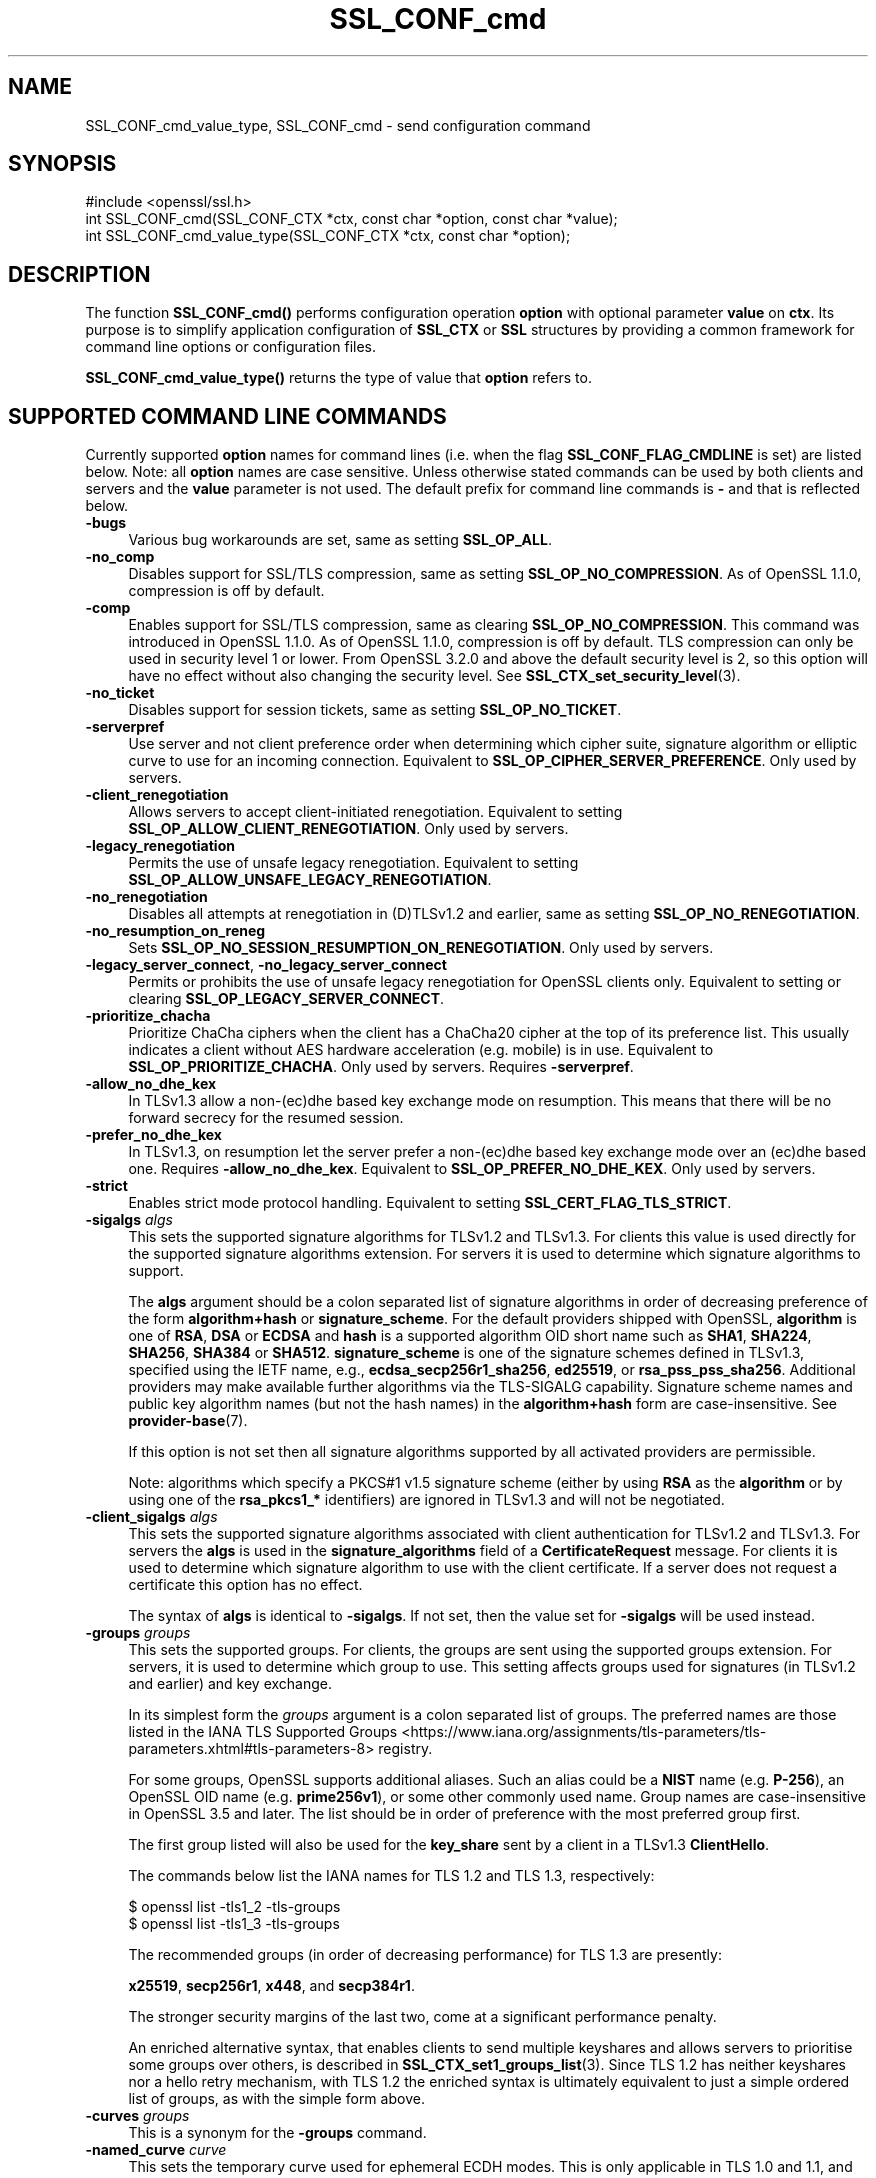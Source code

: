 .\"	$NetBSD: SSL_CONF_cmd.3,v 1.2 2025/07/18 16:41:15 christos Exp $
.\"
.\" -*- mode: troff; coding: utf-8 -*-
.\" Automatically generated by Pod::Man v6.0.2 (Pod::Simple 3.45)
.\"
.\" Standard preamble:
.\" ========================================================================
.de Sp \" Vertical space (when we can't use .PP)
.if t .sp .5v
.if n .sp
..
.de Vb \" Begin verbatim text
.ft CW
.nf
.ne \\$1
..
.de Ve \" End verbatim text
.ft R
.fi
..
.\" \*(C` and \*(C' are quotes in nroff, nothing in troff, for use with C<>.
.ie n \{\
.    ds C` ""
.    ds C' ""
'br\}
.el\{\
.    ds C`
.    ds C'
'br\}
.\"
.\" Escape single quotes in literal strings from groff's Unicode transform.
.ie \n(.g .ds Aq \(aq
.el       .ds Aq '
.\"
.\" If the F register is >0, we'll generate index entries on stderr for
.\" titles (.TH), headers (.SH), subsections (.SS), items (.Ip), and index
.\" entries marked with X<> in POD.  Of course, you'll have to process the
.\" output yourself in some meaningful fashion.
.\"
.\" Avoid warning from groff about undefined register 'F'.
.de IX
..
.nr rF 0
.if \n(.g .if rF .nr rF 1
.if (\n(rF:(\n(.g==0)) \{\
.    if \nF \{\
.        de IX
.        tm Index:\\$1\t\\n%\t"\\$2"
..
.        if !\nF==2 \{\
.            nr % 0
.            nr F 2
.        \}
.    \}
.\}
.rr rF
.\"
.\" Required to disable full justification in groff 1.23.0.
.if n .ds AD l
.\" ========================================================================
.\"
.IX Title "SSL_CONF_cmd 3"
.TH SSL_CONF_cmd 3 2025-07-01 3.5.1 OpenSSL
.\" For nroff, turn off justification.  Always turn off hyphenation; it makes
.\" way too many mistakes in technical documents.
.if n .ad l
.nh
.SH NAME
SSL_CONF_cmd_value_type,
SSL_CONF_cmd \- send configuration command
.SH SYNOPSIS
.IX Header "SYNOPSIS"
.Vb 1
\& #include <openssl/ssl.h>
\&
\& int SSL_CONF_cmd(SSL_CONF_CTX *ctx, const char *option, const char *value);
\& int SSL_CONF_cmd_value_type(SSL_CONF_CTX *ctx, const char *option);
.Ve
.SH DESCRIPTION
.IX Header "DESCRIPTION"
The function \fBSSL_CONF_cmd()\fR performs configuration operation \fBoption\fR with
optional parameter \fBvalue\fR on \fBctx\fR. Its purpose is to simplify application
configuration of \fBSSL_CTX\fR or \fBSSL\fR structures by providing a common
framework for command line options or configuration files.
.PP
\&\fBSSL_CONF_cmd_value_type()\fR returns the type of value that \fBoption\fR refers to.
.SH "SUPPORTED COMMAND LINE COMMANDS"
.IX Header "SUPPORTED COMMAND LINE COMMANDS"
Currently supported \fBoption\fR names for command lines (i.e. when the
flag \fBSSL_CONF_FLAG_CMDLINE\fR is set) are listed below. Note: all \fBoption\fR
names are case sensitive. Unless otherwise stated commands can be used by
both clients and servers and the \fBvalue\fR parameter is not used. The default
prefix for command line commands is \fB\-\fR and that is reflected below.
.IP \fB\-bugs\fR 4
.IX Item "-bugs"
Various bug workarounds are set, same as setting \fBSSL_OP_ALL\fR.
.IP \fB\-no_comp\fR 4
.IX Item "-no_comp"
Disables support for SSL/TLS compression, same as setting
\&\fBSSL_OP_NO_COMPRESSION\fR.
As of OpenSSL 1.1.0, compression is off by default.
.IP \fB\-comp\fR 4
.IX Item "-comp"
Enables support for SSL/TLS compression, same as clearing
\&\fBSSL_OP_NO_COMPRESSION\fR.
This command was introduced in OpenSSL 1.1.0.
As of OpenSSL 1.1.0, compression is off by default. TLS compression can only be
used in security level 1 or lower. From OpenSSL 3.2.0 and above the default
security level is 2, so this option will have no effect without also changing
the security level. See \fBSSL_CTX_set_security_level\fR\|(3).
.IP \fB\-no_ticket\fR 4
.IX Item "-no_ticket"
Disables support for session tickets, same as setting \fBSSL_OP_NO_TICKET\fR.
.IP \fB\-serverpref\fR 4
.IX Item "-serverpref"
Use server and not client preference order when determining which cipher suite,
signature algorithm or elliptic curve to use for an incoming connection.
Equivalent to \fBSSL_OP_CIPHER_SERVER_PREFERENCE\fR. Only used by servers.
.IP \fB\-client_renegotiation\fR 4
.IX Item "-client_renegotiation"
Allows servers to accept client\-initiated renegotiation. Equivalent to
setting \fBSSL_OP_ALLOW_CLIENT_RENEGOTIATION\fR.
Only used by servers.
.IP \fB\-legacy_renegotiation\fR 4
.IX Item "-legacy_renegotiation"
Permits the use of unsafe legacy renegotiation. Equivalent to setting
\&\fBSSL_OP_ALLOW_UNSAFE_LEGACY_RENEGOTIATION\fR.
.IP \fB\-no_renegotiation\fR 4
.IX Item "-no_renegotiation"
Disables all attempts at renegotiation in (D)TLSv1.2 and earlier, same as setting
\&\fBSSL_OP_NO_RENEGOTIATION\fR.
.IP \fB\-no_resumption_on_reneg\fR 4
.IX Item "-no_resumption_on_reneg"
Sets \fBSSL_OP_NO_SESSION_RESUMPTION_ON_RENEGOTIATION\fR. Only used by servers.
.IP "\fB\-legacy_server_connect\fR, \fB\-no_legacy_server_connect\fR" 4
.IX Item "-legacy_server_connect, -no_legacy_server_connect"
Permits or prohibits the use of unsafe legacy renegotiation for OpenSSL
clients only. Equivalent to setting or clearing \fBSSL_OP_LEGACY_SERVER_CONNECT\fR.
.IP \fB\-prioritize_chacha\fR 4
.IX Item "-prioritize_chacha"
Prioritize ChaCha ciphers when the client has a ChaCha20 cipher at the top of
its preference list. This usually indicates a client without AES hardware
acceleration (e.g. mobile) is in use. Equivalent to \fBSSL_OP_PRIORITIZE_CHACHA\fR.
Only used by servers. Requires \fB\-serverpref\fR.
.IP \fB\-allow_no_dhe_kex\fR 4
.IX Item "-allow_no_dhe_kex"
In TLSv1.3 allow a non\-(ec)dhe based key exchange mode on resumption. This means
that there will be no forward secrecy for the resumed session.
.IP \fB\-prefer_no_dhe_kex\fR 4
.IX Item "-prefer_no_dhe_kex"
In TLSv1.3, on resumption let the server prefer a non\-(ec)dhe based key
exchange mode over an (ec)dhe based one. Requires \fB\-allow_no_dhe_kex\fR.
Equivalent to \fBSSL_OP_PREFER_NO_DHE_KEX\fR. Only used by servers.
.IP \fB\-strict\fR 4
.IX Item "-strict"
Enables strict mode protocol handling. Equivalent to setting
\&\fBSSL_CERT_FLAG_TLS_STRICT\fR.
.IP "\fB\-sigalgs\fR \fIalgs\fR" 4
.IX Item "-sigalgs algs"
This sets the supported signature algorithms for TLSv1.2 and TLSv1.3.
For clients this value is used directly for the supported signature
algorithms extension. For servers it is used to determine which signature
algorithms to support.
.Sp
The \fBalgs\fR argument should be a colon separated list of signature
algorithms in order of decreasing preference of the form \fBalgorithm+hash\fR
or \fBsignature_scheme\fR. For the default providers shipped with OpenSSL,
\&\fBalgorithm\fR is one of \fBRSA\fR, \fBDSA\fR or \fBECDSA\fR and
\&\fBhash\fR is a supported algorithm OID short name such as \fBSHA1\fR, \fBSHA224\fR,
\&\fBSHA256\fR, \fBSHA384\fR or \fBSHA512\fR.
\&\fBsignature_scheme\fR is one of the signature schemes defined
in TLSv1.3, specified using the IETF name, e.g., \fBecdsa_secp256r1_sha256\fR,
\&\fBed25519\fR, or \fBrsa_pss_pss_sha256\fR. Additional providers may make available
further algorithms via the TLS\-SIGALG capability.
Signature scheme names and public key algorithm names (but not the hash names)
in the \fBalgorithm+hash\fR form are case\-insensitive.
See \fBprovider\-base\fR\|(7).
.Sp
If this option is not set then all signature algorithms supported by all
activated providers are permissible.
.Sp
Note: algorithms which specify a PKCS#1 v1.5 signature scheme (either by
using \fBRSA\fR as the \fBalgorithm\fR or by using one of the \fBrsa_pkcs1_*\fR
identifiers) are ignored in TLSv1.3 and will not be negotiated.
.IP "\fB\-client_sigalgs\fR \fIalgs\fR" 4
.IX Item "-client_sigalgs algs"
This sets the supported signature algorithms associated with client
authentication for TLSv1.2 and TLSv1.3.  For servers the \fBalgs\fR is used
in the \fBsignature_algorithms\fR field of a \fBCertificateRequest\fR message.
For clients it is used to determine which signature algorithm to use with
the client certificate.  If a server does not request a certificate this
option has no effect.
.Sp
The syntax of \fBalgs\fR is identical to \fB\-sigalgs\fR. If not set, then the
value set for \fB\-sigalgs\fR will be used instead.
.IP "\fB\-groups\fR \fIgroups\fR" 4
.IX Item "-groups groups"
This sets the supported groups. For clients, the groups are sent using
the supported groups extension. For servers, it is used to determine which
group to use. This setting affects groups used for signatures (in TLSv1.2
and earlier) and key exchange.
.Sp
In its simplest form the \fIgroups\fR argument is a colon separated list of
groups.  The preferred names are those listed in the IANA
TLS Supported Groups <https://www.iana.org/assignments/tls-parameters/tls-parameters.xhtml#tls-parameters-8>
registry.
.Sp
For some groups, OpenSSL supports additional aliases.
Such an alias could be a \fBNIST\fR name (e.g. \fBP\-256\fR), an OpenSSL OID name
(e.g. \fBprime256v1\fR), or some other commonly used name.
Group names are case\-insensitive in OpenSSL 3.5 and later.
The list should be in order of preference with the most preferred group first.
.Sp
The first group listed will also be used for the \fBkey_share\fR sent by a client
in a TLSv1.3 \fBClientHello\fR.
.Sp
The commands below list the IANA names for TLS 1.2 and TLS 1.3,
respectively:
.Sp
.Vb 2
\&    $ openssl list \-tls1_2 \-tls\-groups
\&    $ openssl list \-tls1_3 \-tls\-groups
.Ve
.Sp
The recommended groups (in order of decreasing performance) for TLS 1.3 are presently:
.Sp
\&\fBx25519\fR,
\&\fBsecp256r1\fR,
\&\fBx448\fR,
and
\&\fBsecp384r1\fR.
.Sp
The stronger security margins of the last two, come at a significant
performance penalty.
.Sp
An enriched alternative syntax, that enables clients to send multiple keyshares
and allows servers to prioritise some groups over others, is described in
\&\fBSSL_CTX_set1_groups_list\fR\|(3).
Since TLS 1.2 has neither keyshares nor a hello retry mechanism, with TLS 1.2
the enriched syntax is ultimately equivalent to just a simple ordered list of
groups, as with the simple form above.
.IP "\fB\-curves\fR \fIgroups\fR" 4
.IX Item "-curves groups"
This is a synonym for the \fB\-groups\fR command.
.IP "\fB\-named_curve\fR \fIcurve\fR" 4
.IX Item "-named_curve curve"
This sets the temporary curve used for ephemeral ECDH modes.
This is only applicable in TLS 1.0 and 1.1, and should not be used with later
protocol versions.
.Sp
The \fIcurve\fR argument is a curve name or the special value \fBauto\fR which
picks an appropriate curve based on client and server preferences. The
curve can be either the \fBNIST\fR name (e.g. \fBP\-256\fR) or an OpenSSL OID name
(e.g. \fBprime256v1\fR).
Even with TLS 1.0 and 1.1, the default value of \f(CW\*(C`auto\*(C'\fR is strongly recommended
over choosing a specific curve.
Curve names are case\-insensitive in OpenSSL 3.5 and later.
.IP \fB\-tx_cert_comp\fR 4
.IX Item "-tx_cert_comp"
Enables support for sending TLSv1.3 compressed certificates.
.IP \fB\-no_tx_cert_comp\fR 4
.IX Item "-no_tx_cert_comp"
Disables support for sending TLSv1.3 compressed certificates.
.IP \fB\-rx_cert_comp\fR 4
.IX Item "-rx_cert_comp"
Enables support for receiving TLSv1.3 compressed certificates.
.IP \fB\-no_rx_cert_comp\fR 4
.IX Item "-no_rx_cert_comp"
Disables support for receiving TLSv1.3 compressed certificates.
.IP \fB\-comp\fR 4
.IX Item "-comp"
.PD 0
.IP "\fB\-cipher\fR \fIciphers\fR" 4
.IX Item "-cipher ciphers"
.PD
Sets the TLSv1.2 and below ciphersuite list to \fBciphers\fR. This list will be
combined with any configured TLSv1.3 ciphersuites. Note: syntax checking
of \fBciphers\fR is currently not performed unless a \fBSSL\fR or \fBSSL_CTX\fR
structure is associated with \fBctx\fR.
.IP "\fB\-ciphersuites\fR \fI1.3ciphers\fR" 4
.IX Item "-ciphersuites 1.3ciphers"
Sets the available ciphersuites for TLSv1.3 to value. This is a
colon\-separated list of TLSv1.3 ciphersuite names in order of preference. This
list will be combined any configured TLSv1.2 and below ciphersuites.
See \fBopenssl\-ciphers\fR\|(1) for more information.
.IP "\fB\-min_protocol\fR \fIminprot\fR, \fB\-max_protocol\fR \fImaxprot\fR" 4
.IX Item "-min_protocol minprot, -max_protocol maxprot"
Sets the minimum and maximum supported protocol.
Currently supported protocol values are \fBSSLv3\fR, \fBTLSv1\fR, \fBTLSv1.1\fR,
\&\fBTLSv1.2\fR, \fBTLSv1.3\fR for TLS; \fBDTLSv1\fR, \fBDTLSv1.2\fR for DTLS, and \fBNone\fR
for no limit.
If either the lower or upper bound is not specified then only the other bound
applies, if specified.
If your application supports both TLS and DTLS you can specify any of these
options twice, once with a bound for TLS and again with an appropriate bound
for DTLS.
To restrict the supported protocol versions use these commands rather than the
deprecated alternative commands below.
.IP "\fB\-record_padding\fR \fIpadding\fR" 4
.IX Item "-record_padding padding"
Controls use of TLSv1.3 record layer padding.  \fBpadding\fR is a string of the
form "number[,number]" where the (required) first number is the padding block
size (in octets) for application data, and the optional second number is the
padding block size for handshake and alert messages.  If the optional second
number is omitted, the same padding will be applied to all messages.
.Sp
Padding attempts to pad TLSv1.3 records so that they are a multiple of the set
length on send. A value of 0 or 1 turns off padding as relevant. Otherwise, the
values must be >1 or <=16384.
.IP \fB\-debug_broken_protocol\fR 4
.IX Item "-debug_broken_protocol"
Ignored.
.IP \fB\-no_middlebox\fR 4
.IX Item "-no_middlebox"
Turn off "middlebox compatibility", as described below.
.SS "Additional Options"
.IX Subsection "Additional Options"
The following options are accepted by \fBSSL_CONF_cmd()\fR, but are not
processed by the OpenSSL commands.
.IP "\fB\-cert\fR \fIfile\fR" 4
.IX Item "-cert file"
Attempts to use \fBfile\fR as the certificate for the appropriate context. It
currently uses \fBSSL_CTX_use_certificate_chain_file()\fR if an \fBSSL_CTX\fR
structure is set or \fBSSL_use_certificate_file()\fR with filetype PEM if an
\&\fBSSL\fR structure is set. This option is only supported if certificate
operations are permitted.
.IP "\fB\-key\fR \fIfile\fR" 4
.IX Item "-key file"
Attempts to use \fBfile\fR as the private key for the appropriate context. This
option is only supported if certificate operations are permitted. Note:
if no \fB\-key\fR option is set then a private key is not loaded unless the
flag \fBSSL_CONF_FLAG_REQUIRE_PRIVATE\fR is set.
.IP "\fB\-dhparam\fR \fIfile\fR" 4
.IX Item "-dhparam file"
Attempts to use \fBfile\fR as the set of temporary DH parameters for
the appropriate context. This option is only supported if certificate
operations are permitted.
.IP "\fB\-no_ssl3\fR, \fB\-no_tls1\fR, \fB\-no_tls1_1\fR, \fB\-no_tls1_2\fR, \fB\-no_tls1_3\fR" 4
.IX Item "-no_ssl3, -no_tls1, -no_tls1_1, -no_tls1_2, -no_tls1_3"
Disables protocol support for SSLv3, TLSv1.0, TLSv1.1, TLSv1.2 or TLSv1.3 by
setting the corresponding options \fBSSL_OP_NO_SSLv3\fR, \fBSSL_OP_NO_TLSv1\fR,
\&\fBSSL_OP_NO_TLSv1_1\fR, \fBSSL_OP_NO_TLSv1_2\fR and \fBSSL_OP_NO_TLSv1_3\fR
respectively. These options are deprecated, use \fB\-min_protocol\fR and
\&\fB\-max_protocol\fR instead.
.IP "\fB\-anti_replay\fR, \fB\-no_anti_replay\fR" 4
.IX Item "-anti_replay, -no_anti_replay"
Switches replay protection, on or off respectively. With replay protection on,
OpenSSL will automatically detect if a session ticket has been used more than
once, TLSv1.3 has been negotiated, and early data is enabled on the server. A
full handshake is forced if a session ticket is used a second or subsequent
time. Anti\-Replay is on by default unless overridden by a configuration file and
is only used by servers. Anti\-replay measures are required for compliance with
the TLSv1.3 specification. Some applications may be able to mitigate the replay
risks in other ways and in such cases the built\-in OpenSSL functionality is not
required. Switching off anti\-replay is equivalent to \fBSSL_OP_NO_ANTI_REPLAY\fR.
.SH "SUPPORTED CONFIGURATION FILE COMMANDS"
.IX Header "SUPPORTED CONFIGURATION FILE COMMANDS"
Currently supported \fBoption\fR names for configuration files (i.e., when the
flag \fBSSL_CONF_FLAG_FILE\fR is set) are listed below. All configuration file
\&\fBoption\fR names are case insensitive so \fBsignaturealgorithms\fR is recognised
as well as \fBSignatureAlgorithms\fR. Unless otherwise stated the \fBvalue\fR names
are also case insensitive.
.PP
Note: the command prefix (if set) alters the recognised \fBoption\fR values.
.IP \fBCipherString\fR 4
.IX Item "CipherString"
Sets the ciphersuite list for TLSv1.2 and below to \fBvalue\fR. This list will be
combined with any configured TLSv1.3 ciphersuites. Note: syntax
checking of \fBvalue\fR is currently not performed unless an \fBSSL\fR or \fBSSL_CTX\fR
structure is associated with \fBctx\fR.
.IP \fBCiphersuites\fR 4
.IX Item "Ciphersuites"
Sets the available ciphersuites for TLSv1.3 to \fBvalue\fR. This is a
colon\-separated list of TLSv1.3 ciphersuite names in order of preference. This
list will be combined any configured TLSv1.2 and below ciphersuites.
See \fBopenssl\-ciphers\fR\|(1) for more information.
.IP \fBCertificate\fR 4
.IX Item "Certificate"
Attempts to use the file \fBvalue\fR as the certificate for the appropriate
context. It currently uses \fBSSL_CTX_use_certificate_chain_file()\fR if an \fBSSL_CTX\fR
structure is set or \fBSSL_use_certificate_file()\fR with filetype PEM if an \fBSSL\fR
structure is set. This option is only supported if certificate operations
are permitted.
.IP \fBPrivateKey\fR 4
.IX Item "PrivateKey"
Attempts to use the file \fBvalue\fR as the private key for the appropriate
context. This option is only supported if certificate operations
are permitted. Note: if no \fBPrivateKey\fR option is set then a private key is
not loaded unless the \fBSSL_CONF_FLAG_REQUIRE_PRIVATE\fR is set.
.IP "\fBChainCAFile\fR, \fBChainCAPath\fR, \fBVerifyCAFile\fR, \fBVerifyCAPath\fR" 4
.IX Item "ChainCAFile, ChainCAPath, VerifyCAFile, VerifyCAPath"
These options indicate a file or directory used for building certificate
chains or verifying certificate chains. These options are only supported
if certificate operations are permitted.
.IP \fBRequestCAFile\fR 4
.IX Item "RequestCAFile"
This option indicates a file containing a set of certificates in PEM form.
The subject names of the certificates are sent to the peer in the
\&\fBcertificate_authorities\fR extension for TLS 1.3 (in ClientHello or
CertificateRequest) or in a certificate request for previous versions or
TLS.
.IP \fBServerInfoFile\fR 4
.IX Item "ServerInfoFile"
Attempts to use the file \fBvalue\fR in the "serverinfo" extension using the
function SSL_CTX_use_serverinfo_file.
.IP \fBDHParameters\fR 4
.IX Item "DHParameters"
Attempts to use the file \fBvalue\fR as the set of temporary DH parameters for
the appropriate context. This option is only supported if certificate
operations are permitted.
.IP \fBRecordPadding\fR 4
.IX Item "RecordPadding"
Controls use of TLSv1.3 record layer padding.  \fBvalue\fR is a string of the form
"number[,number]" where the (required) first number is the padding block size
(in octets) for application data, and the optional second number is the padding
block size for handshake and alert messages.  If the optional second number is
omitted, the same padding will be applied to all messages.
.Sp
Padding attempts to pad TLSv1.3 records so that they are a multiple of the set
length on send. A value of 0 or 1 turns off padding as relevant. Otherwise, the
values must be >1 or <=16384.
.IP \fBSignatureAlgorithms\fR 4
.IX Item "SignatureAlgorithms"
This sets the supported signature algorithms for TLSv1.2 and TLSv1.3.
For clients this
value is used directly for the supported signature algorithms extension. For
servers it is used to determine which signature algorithms to support.
.Sp
The \fBvalue\fR argument should be a colon separated list of signature algorithms
in order of decreasing preference of the form \fBalgorithm+hash\fR or
\&\fBsignature_scheme\fR. For the default providers shipped with OpenSSL,
\&\fBalgorithm\fR is one of \fBRSA\fR, \fBDSA\fR or \fBECDSA\fR and \fBhash\fR is a supported
algorithm OID short name such as \fBSHA1\fR, \fBSHA224\fR, \fBSHA256\fR, \fBSHA384\fR
or \fBSHA512\fR.
\&\fBsignature_scheme\fR is one of the signature schemes defined in TLSv1.3,
specified using the IANA name, e.g., \fBecdsa_secp256r1_sha256\fR, \fBed25519\fR,
or \fBrsa_pss_pss_sha256\fR.
Signature scheme names and public key algorithm names (but not the hash names)
in the \fBalgorithm+hash\fR form are case\-insensitive.
Additional providers may make available further signature schemes via the
TLS_SIGALG capability. See "CAPABILITIES" in \fBprovider\-base\fR\|(7).
.Sp
If this option is not set then all signature algorithms supported by all
activated providers are permissible.
.Sp
Note: algorithms which specify a PKCS#1 v1.5 signature scheme (either by
using \fBRSA\fR as the \fBalgorithm\fR or by using one of the \fBrsa_pkcs1_*\fR
identifiers) are ignored in TLSv1.3 and will not be negotiated.
.IP \fBClientSignatureAlgorithms\fR 4
.IX Item "ClientSignatureAlgorithms"
This sets the supported signature algorithms associated with client
authentication for TLSv1.2 and TLSv1.3.
For servers the value is used in the
\&\fBsignature_algorithms\fR field of a \fBCertificateRequest\fR message.
For clients it is
used to determine which signature algorithm to use with the client certificate.
If a server does not request a certificate this option has no effect.
.Sp
The syntax of \fBvalue\fR is identical to \fBSignatureAlgorithms\fR. If not set then
the value set for \fBSignatureAlgorithms\fR will be used instead.
.IP \fBGroups\fR 4
.IX Item "Groups"
This sets the supported groups. For clients, the groups are
sent using the supported groups extension. For servers, it is used
to determine which group to use. This setting affects groups used for
signatures (in TLSv1.2 and earlier) and key exchange. The first group listed
will also be used for the \fBkey_share\fR sent by a client in a TLSv1.3
\&\fBClientHello\fR.
.Sp
The \fBgroups\fR argument is a colon separated list of groups.  The preferred
names are those listed in the IANA
TLS Supported Groups <https://www.iana.org/assignments/tls-parameters/tls-parameters.xhtml#tls-parameters-8>
registry.
For some groups, OpenSSL supports additional aliases.
Such an alias could be a \fBNIST\fR name (e.g. \fBP\-256\fR), an OpenSSL OID name
(e.g. \fBprime256v1\fR), or some other commonly used name.
Group names are case\-insensitive in OpenSSL 3.5 and later.
The list should be in order of preference with the most preferred group first.
.Sp
The commands below list the available groups for TLS 1.2 and TLS 1.3,
respectively:
.Sp
.Vb 2
\&    $ openssl list \-tls1_2 \-tls\-groups
\&    $ openssl list \-tls1_3 \-tls\-groups
.Ve
.Sp
An enriched alternative syntax, that enables clients to send multiple keyshares
and allows servers to prioritise some groups over others, is described in
\&\fBSSL_CTX_set1_groups_list\fR\|(3).
Since TLS 1.2 has neither keyshares nor a hello retry mechanism, with TLS 1.2
the enriched syntax is ultimately equivalent to just a simple ordered list of
groups, as with the simple form above.
.IP \fBCurves\fR 4
.IX Item "Curves"
This is a synonym for the "Groups" command.
.IP \fBMinProtocol\fR 4
.IX Item "MinProtocol"
This sets the minimum supported SSL, TLS or DTLS version.
.Sp
Currently supported protocol values are \fBSSLv3\fR, \fBTLSv1\fR, \fBTLSv1.1\fR,
\&\fBTLSv1.2\fR, \fBTLSv1.3\fR, \fBDTLSv1\fR and \fBDTLSv1.2\fR.
The SSL and TLS bounds apply only to TLS\-based contexts, while the DTLS bounds
apply only to DTLS\-based contexts.
The command can be repeated with one instance setting a TLS bound, and the
other setting a DTLS bound.
The value \fBNone\fR applies to both types of contexts and disables the limits.
.IP \fBMaxProtocol\fR 4
.IX Item "MaxProtocol"
This sets the maximum supported SSL, TLS or DTLS version.
.Sp
Currently supported protocol values are \fBSSLv3\fR, \fBTLSv1\fR, \fBTLSv1.1\fR,
\&\fBTLSv1.2\fR, \fBTLSv1.3\fR, \fBDTLSv1\fR and \fBDTLSv1.2\fR.
The SSL and TLS bounds apply only to TLS\-based contexts, while the DTLS bounds
apply only to DTLS\-based contexts.
The command can be repeated with one instance setting a TLS bound, and the
other setting a DTLS bound.
The value \fBNone\fR applies to both types of contexts and disables the limits.
.IP \fBProtocol\fR 4
.IX Item "Protocol"
This can be used to enable or disable certain versions of the SSL,
TLS or DTLS protocol.
.Sp
The \fBvalue\fR argument is a comma separated list of supported protocols
to enable or disable.
If a protocol is preceded by \fB\-\fR that version is disabled.
.Sp
All protocol versions are enabled by default.
You need to disable at least one protocol version for this setting have any
effect.
Only enabling some protocol versions does not disable the other protocol
versions.
.Sp
Currently supported protocol values are \fBSSLv3\fR, \fBTLSv1\fR, \fBTLSv1.1\fR,
\&\fBTLSv1.2\fR, \fBTLSv1.3\fR, \fBDTLSv1\fR and \fBDTLSv1.2\fR.
The special value \fBALL\fR refers to all supported versions.
.Sp
This can\*(Aqt enable protocols that are disabled using \fBMinProtocol\fR
or \fBMaxProtocol\fR, but can disable protocols that are still allowed
by them.
.Sp
The \fBProtocol\fR command is fragile and deprecated; do not use it.
Use \fBMinProtocol\fR and \fBMaxProtocol\fR instead.
If you do use \fBProtocol\fR, make sure that the resulting range of enabled
protocols has no "holes", e.g. if TLS 1.0 and TLS 1.2 are both enabled, make
sure to also leave TLS 1.1 enabled.
.IP \fBOptions\fR 4
.IX Item "Options"
The \fBvalue\fR argument is a comma separated list of various flags to set.
If a flag string is preceded \fB\-\fR it is disabled.
See the \fBSSL_CTX_set_options\fR\|(3) function for more details of
individual options.
.Sp
Each option is listed below. Where an operation is enabled by default
the \fB\-flag\fR syntax is needed to disable it.
.Sp
\&\fBSessionTicket\fR: session ticket support, enabled by default. Inverse of
\&\fBSSL_OP_NO_TICKET\fR: that is \fB\-SessionTicket\fR is the same as setting
\&\fBSSL_OP_NO_TICKET\fR.
.Sp
\&\fBCompression\fR: SSL/TLS compression support, disabled by default. Inverse
of \fBSSL_OP_NO_COMPRESSION\fR.
.Sp
\&\fBEmptyFragments\fR: use empty fragments as a countermeasure against a
SSL 3.0/TLS 1.0 protocol vulnerability affecting CBC ciphers. It
is set by default. Inverse of \fBSSL_OP_DONT_INSERT_EMPTY_FRAGMENTS\fR.
.Sp
\&\fBBugs\fR: enable various bug workarounds. Same as \fBSSL_OP_ALL\fR.
.Sp
\&\fBDHSingle\fR: enable single use DH keys, set by default. Inverse of
\&\fBSSL_OP_DH_SINGLE\fR. Only used by servers.
.Sp
\&\fBECDHSingle\fR: enable single use ECDH keys, set by default. Inverse of
\&\fBSSL_OP_ECDH_SINGLE\fR. Only used by servers.
.Sp
\&\fBServerPreference\fR: use server and not client preference order when
determining which cipher suite, signature algorithm or elliptic curve
to use for an incoming connection.  Equivalent to
\&\fBSSL_OP_CIPHER_SERVER_PREFERENCE\fR. Only used by servers.
.Sp
\&\fBPrioritizeChaCha\fR: prioritizes ChaCha ciphers when the client has a
ChaCha20 cipher at the top of its preference list. This usually indicates
a mobile client is in use. Equivalent to \fBSSL_OP_PRIORITIZE_CHACHA\fR.
Only used by servers.
.Sp
\&\fBNoResumptionOnRenegotiation\fR: set
\&\fBSSL_OP_NO_SESSION_RESUMPTION_ON_RENEGOTIATION\fR flag. Only used by servers.
.Sp
\&\fBNoRenegotiation\fR: disables all attempts at renegotiation in TLSv1.2 and
earlier, same as setting \fBSSL_OP_NO_RENEGOTIATION\fR.
.Sp
\&\fBUnsafeLegacyRenegotiation\fR: permits the use of unsafe legacy renegotiation.
Equivalent to \fBSSL_OP_ALLOW_UNSAFE_LEGACY_RENEGOTIATION\fR.
.Sp
\&\fBUnsafeLegacyServerConnect\fR: permits the use of unsafe legacy renegotiation
for OpenSSL clients only. Equivalent to \fBSSL_OP_LEGACY_SERVER_CONNECT\fR.
.Sp
\&\fBEncryptThenMac\fR: use encrypt\-then\-mac extension, enabled by
default. Inverse of \fBSSL_OP_NO_ENCRYPT_THEN_MAC\fR: that is,
\&\fB\-EncryptThenMac\fR is the same as setting \fBSSL_OP_NO_ENCRYPT_THEN_MAC\fR.
.Sp
\&\fBAllowNoDHEKEX\fR: In TLSv1.3 allow a non\-(ec)dhe based key exchange mode on
resumption. This means that there will be no forward secrecy for the resumed
session. Equivalent to \fBSSL_OP_ALLOW_NO_DHE_KEX\fR.
.Sp
\&\fBPreferNoDHEKEX\fR: In TLSv1.3, on resumption let the server prefer a
non\-(ec)dhe based key exchange mode over an (ec)dhe based one. Requires
\&\fBAllowNoDHEKEX\fR. Equivalent to \fBSSL_OP_PREFER_NO_DHE_KEX\fR. Only used by
servers.
.Sp
\&\fBMiddleboxCompat\fR: If set then dummy Change Cipher Spec (CCS) messages are sent
in TLSv1.3. This has the effect of making TLSv1.3 look more like TLSv1.2 so that
middleboxes that do not understand TLSv1.3 will not drop the connection. This
option is set by default. A future version of OpenSSL may not set this by
default. Equivalent to \fBSSL_OP_ENABLE_MIDDLEBOX_COMPAT\fR.
.Sp
\&\fBAntiReplay\fR: If set then OpenSSL will automatically detect if a session ticket
has been used more than once, TLSv1.3 has been negotiated, and early data is
enabled on the server. A full handshake is forced if a session ticket is used a
second or subsequent time. This option is set by default and is only used by
servers. Anti\-replay measures are required to comply with the TLSv1.3
specification. Some applications may be able to mitigate the replay risks in
other ways and in such cases the built\-in OpenSSL functionality is not required.
Disabling anti\-replay is equivalent to setting \fBSSL_OP_NO_ANTI_REPLAY\fR.
.Sp
\&\fBExtendedMasterSecret\fR: use extended master secret extension, enabled by
default. Inverse of \fBSSL_OP_NO_EXTENDED_MASTER_SECRET\fR: that is,
\&\fB\-ExtendedMasterSecret\fR is the same as setting \fBSSL_OP_NO_EXTENDED_MASTER_SECRET\fR.
.Sp
\&\fBCANames\fR: use CA names extension, enabled by
default. Inverse of \fBSSL_OP_DISABLE_TLSEXT_CA_NAMES\fR: that is,
\&\fB\-CANames\fR is the same as setting \fBSSL_OP_DISABLE_TLSEXT_CA_NAMES\fR.
.Sp
\&\fBKTLS\fR: Enables kernel TLS if support has been compiled in, and it is supported
by the negotiated ciphersuites and extensions. Equivalent to
\&\fBSSL_OP_ENABLE_KTLS\fR.
.Sp
\&\fBStrictCertCheck\fR: Enable strict certificate checking. Equivalent to
setting \fBSSL_CERT_FLAG_TLS_STRICT\fR with \fBSSL_CTX_set_cert_flags()\fR.
.Sp
\&\fBTxCertificateCompression\fR: support sending compressed certificates, enabled by
default. Inverse of \fBSSL_OP_NO_TX_CERTIFICATE_COMPRESSION\fR: that is,
\&\fB\-TxCertificateCompression\fR is the same as setting \fBSSL_OP_NO_TX_CERTIFICATE_COMPRESSION\fR.
.Sp
\&\fBRxCertificateCompression\fR: support receiving compressed certificates, enabled by
default. Inverse of \fBSSL_OP_NO_RX_CERTIFICATE_COMPRESSION\fR: that is,
\&\fB\-RxCertificateCompression\fR is the same as setting \fBSSL_OP_NO_RX_CERTIFICATE_COMPRESSION\fR.
.Sp
\&\fBKTLSTxZerocopySendfile\fR: use the zerocopy TX mode of \fBsendfile()\fR, which gives
a performance boost when used with KTLS hardware offload. Note that invalid TLS
records might be transmitted if the file is changed while being sent. This
option has no effect if \fBKTLS\fR is not enabled. Equivalent to
\&\fBSSL_OP_ENABLE_KTLS_TX_ZEROCOPY_SENDFILE\fR. This option only applies to Linux.
KTLS sendfile on FreeBSD doesn\*(Aqt offer an option to disable zerocopy and
always runs in this mode.
.Sp
\&\fBIgnoreUnexpectedEOF\fR: Equivalent to \fBSSL_OP_IGNORE_UNEXPECTED_EOF\fR.
You should only enable this option if the protocol running over TLS can detect
a truncation attack itself, and that the application is checking for that
truncation attack.
.IP \fBVerifyMode\fR 4
.IX Item "VerifyMode"
The \fBvalue\fR argument is a comma separated list of flags to set.
.Sp
\&\fBPeer\fR enables peer verification: for clients only.
.Sp
\&\fBRequest\fR requests but does not require a certificate from the client.
Servers only.
.Sp
\&\fBRequire\fR requests and requires a certificate from the client: an error
occurs if the client does not present a certificate. Servers only.
.Sp
\&\fBOnce\fR requests a certificate from a client only on the initial connection:
not when renegotiating. Servers only.
.Sp
\&\fBRequestPostHandshake\fR configures the connection to support requests but does
not require a certificate from the client post\-handshake. A certificate will
not be requested during the initial handshake. The server application must
provide a mechanism to request a certificate post\-handshake. Servers only.
TLSv1.3 only.
.Sp
\&\fBRequiresPostHandshake\fR configures the connection to support requests and
requires a certificate from the client post\-handshake: an error occurs if the
client does not present a certificate. A certificate will not be requested
during the initial handshake. The server application must provide a mechanism
to request a certificate post\-handshake. Servers only. TLSv1.3 only.
.IP "\fBClientCAFile\fR, \fBClientCAPath\fR" 4
.IX Item "ClientCAFile, ClientCAPath"
A file or directory of certificates in PEM format whose names are used as the
set of acceptable names for client CAs. Servers only. This option is only
supported if certificate operations are permitted.
.SH "SUPPORTED COMMAND TYPES"
.IX Header "SUPPORTED COMMAND TYPES"
The function \fBSSL_CONF_cmd_value_type()\fR currently returns one of the following
types:
.IP \fBSSL_CONF_TYPE_UNKNOWN\fR 4
.IX Item "SSL_CONF_TYPE_UNKNOWN"
The \fBoption\fR string is unrecognised, this return value can be use to flag
syntax errors.
.IP \fBSSL_CONF_TYPE_STRING\fR 4
.IX Item "SSL_CONF_TYPE_STRING"
The value is a string without any specific structure.
.IP \fBSSL_CONF_TYPE_FILE\fR 4
.IX Item "SSL_CONF_TYPE_FILE"
The value is a filename.
.IP \fBSSL_CONF_TYPE_DIR\fR 4
.IX Item "SSL_CONF_TYPE_DIR"
The value is a directory name.
.IP \fBSSL_CONF_TYPE_NONE\fR 4
.IX Item "SSL_CONF_TYPE_NONE"
The value string is not used e.g. a command line option which doesn\*(Aqt take an
argument.
.SH NOTES
.IX Header "NOTES"
The order of operations is significant. This can be used to set either defaults
or values which cannot be overridden. For example if an application calls:
.PP
.Vb 2
\& SSL_CONF_cmd(ctx, "Protocol", "\-SSLv3");
\& SSL_CONF_cmd(ctx, userparam, uservalue);
.Ve
.PP
it will disable SSLv3 support by default but the user can override it. If
however the call sequence is:
.PP
.Vb 2
\& SSL_CONF_cmd(ctx, userparam, uservalue);
\& SSL_CONF_cmd(ctx, "Protocol", "\-SSLv3");
.Ve
.PP
SSLv3 is \fBalways\fR disabled and attempt to override this by the user are
ignored.
.PP
By checking the return code of \fBSSL_CONF_cmd()\fR it is possible to query if a
given \fBoption\fR is recognised, this is useful if \fBSSL_CONF_cmd()\fR values are
mixed with additional application specific operations.
.PP
For example an application might call \fBSSL_CONF_cmd()\fR and if it returns
\&\-2 (unrecognised command) continue with processing of application specific
commands.
.PP
Applications can also use \fBSSL_CONF_cmd()\fR to process command lines though the
utility function \fBSSL_CONF_cmd_argv()\fR is normally used instead. One way
to do this is to set the prefix to an appropriate value using
\&\fBSSL_CONF_CTX_set1_prefix()\fR, pass the current argument to \fBoption\fR and the
following argument to \fBvalue\fR (which may be NULL).
.PP
In this case if the return value is positive then it is used to skip that
number of arguments as they have been processed by \fBSSL_CONF_cmd()\fR. If \-2 is
returned then \fBoption\fR is not recognised and application specific arguments
can be checked instead. If \-3 is returned a required argument is missing
and an error is indicated. If 0 is returned some other error occurred and
this can be reported back to the user.
.PP
The function \fBSSL_CONF_cmd_value_type()\fR can be used by applications to
check for the existence of a command or to perform additional syntax
checking or translation of the command value. For example if the return
value is \fBSSL_CONF_TYPE_FILE\fR an application could translate a relative
pathname to an absolute pathname.
.SH "RETURN VALUES"
.IX Header "RETURN VALUES"
\&\fBSSL_CONF_cmd()\fR returns 1 if the value of \fBoption\fR is recognised and \fBvalue\fR is
\&\fBNOT\fR used and 2 if both \fBoption\fR and \fBvalue\fR are used. In other words it
returns the number of arguments processed. This is useful when processing
command lines.
.PP
A return value of \-2 means \fBoption\fR is not recognised.
.PP
A return value of \-3 means \fBoption\fR is recognised and the command requires a
value but \fBvalue\fR is NULL.
.PP
A return code of 0 indicates that both \fBoption\fR and \fBvalue\fR are valid but an
error occurred attempting to perform the operation: for example due to an
error in the syntax of \fBvalue\fR in this case the error queue may provide
additional information.
.SH EXAMPLES
.IX Header "EXAMPLES"
Set supported signature algorithms:
.PP
.Vb 1
\& SSL_CONF_cmd(ctx, "SignatureAlgorithms", "ECDSA+SHA256:RSA+SHA256:DSA+SHA256");
.Ve
.PP
There are various ways to select the supported protocols.
.PP
This set the minimum protocol version to TLSv1, and so disables SSLv3.
This is the recommended way to disable protocols.
.PP
.Vb 1
\& SSL_CONF_cmd(ctx, "MinProtocol", "TLSv1");
.Ve
.PP
The following also disables SSLv3:
.PP
.Vb 1
\& SSL_CONF_cmd(ctx, "Protocol", "\-SSLv3");
.Ve
.PP
The following will first enable all protocols, and then disable
SSLv3.
If no protocol versions were disabled before this has the same effect as
"\-SSLv3", but if some versions were disables this will re\-enable them before
disabling SSLv3.
.PP
.Vb 1
\& SSL_CONF_cmd(ctx, "Protocol", "ALL,\-SSLv3");
.Ve
.PP
Only enable TLSv1.2:
.PP
.Vb 2
\& SSL_CONF_cmd(ctx, "MinProtocol", "TLSv1.2");
\& SSL_CONF_cmd(ctx, "MaxProtocol", "TLSv1.2");
.Ve
.PP
This also only enables TLSv1.2:
.PP
.Vb 1
\& SSL_CONF_cmd(ctx, "Protocol", "\-ALL,TLSv1.2");
.Ve
.PP
Disable TLS session tickets:
.PP
.Vb 1
\& SSL_CONF_cmd(ctx, "Options", "\-SessionTicket");
.Ve
.PP
Enable compression:
.PP
.Vb 1
\& SSL_CONF_cmd(ctx, "Options", "Compression");
.Ve
.PP
Set supported curves to P\-256, P\-384:
.PP
.Vb 1
\& SSL_CONF_cmd(ctx, "Curves", "P\-256:P\-384");
.Ve
.SH "SEE ALSO"
.IX Header "SEE ALSO"
\&\fBssl\fR\|(7),
\&\fBSSL_CONF_CTX_new\fR\|(3),
\&\fBSSL_CONF_CTX_set_flags\fR\|(3),
\&\fBSSL_CONF_CTX_set1_prefix\fR\|(3),
\&\fBSSL_CONF_CTX_set_ssl_ctx\fR\|(3),
\&\fBSSL_CONF_cmd_argv\fR\|(3),
\&\fBSSL_CTX_set_options\fR\|(3)
.SH HISTORY
.IX Header "HISTORY"
The \fBSSL_CONF_cmd()\fR function was added in OpenSSL 1.0.2.
.PP
The \fBSSL_OP_NO_SSL2\fR option doesn\*(Aqt have effect since 1.1.0, but the macro
is retained for backwards compatibility.
.PP
The \fBSSL_CONF_TYPE_NONE\fR was added in OpenSSL 1.1.0. In earlier versions of
OpenSSL passing a command which didn\*(Aqt take an argument would return
\&\fBSSL_CONF_TYPE_UNKNOWN\fR.
.PP
\&\fBMinProtocol\fR and \fBMaxProtocol\fR where added in OpenSSL 1.1.0.
.PP
\&\fBAllowNoDHEKEX\fR and \fBPrioritizeChaCha\fR were added in OpenSSL 1.1.1.
.PP
The \fBUnsafeLegacyServerConnect\fR option is no longer set by default from
OpenSSL 3.0.
.PP
The \fBTxCertificateCompression\fR and \fBRxCertificateCompression\fR options were
added in OpenSSL 3.2.
.PP
\&\fBPreferNoDHEKEX\fR was added in OpenSSL 3.3.
.PP
OpenSSL 3.5 introduces support for post\-quantum (PQ) TLS key exchange via the
\&\fBMLKEM512\fR, \fBMLKEM768\fR and \fBMLKEM1024\fR TLS groups.
These are based on the underlying \fBML\-KEM\-512\fR, \fBML\-KEM\-768\fR and
\&\fBML\-KEM\-1024\fR algorithms from FIPS 203.
.PP
OpenSSL 3.5 also introduces support for three \fBhybrid\fR ECDH PQ key exchange
TLS groups: \fBX25519MLKEM768\fR, \fBSecP256r1MLKEM768\fR and
\&\fBSecP384r1MLKEM1024\fR.
They offer CPU performance comparable to the associated ECDH group, though at
the cost of significantly larger key exchange messages.
The third group, \fBSecP384r1MLKEM1024\fR is substantially more CPU\-intensive,
largely as a result of the high CPU cost of ECDH for the underlying \fBP\-384\fR
group.
Also its key exchange messages at close to 1700 bytes are larger than the
roughly 1200 bytes for the first two groups.
.PP
As of OpenSSL 3.5 key exchange group names are case\-insensitive.
.SH COPYRIGHT
.IX Header "COPYRIGHT"
Copyright 2012\-2025 The OpenSSL Project Authors. All Rights Reserved.
.PP
Licensed under the Apache License 2.0 (the "License").  You may not use
this file except in compliance with the License.  You can obtain a copy
in the file LICENSE in the source distribution or at
<https://www.openssl.org/source/license.html>.
